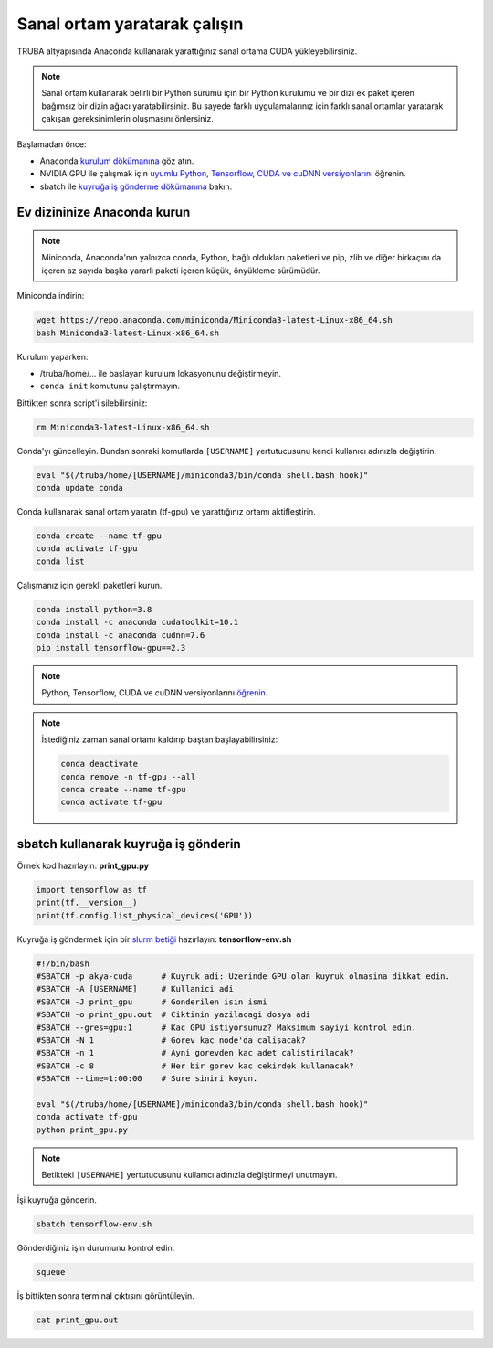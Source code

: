 =============================
Sanal ortam yaratarak çalışın
=============================

TRUBA altyapısında Anaconda kullanarak yarattığınız sanal ortama CUDA yükleyebilirsiniz.

.. note::
    Sanal ortam kullanarak belirli bir Python sürümü için bir Python kurulumu ve bir dizi ek paket içeren bağımsız bir dizin ağacı yaratabilirsiniz. Bu sayede farklı uygulamalarınız için farklı sanal ortamlar yaratarak çakışan gereksinimlerin oluşmasını önlersiniz.


Başlamadan önce:

* Anaconda `kurulum dökümanına <https://docs.conda.io/projects/continuumio-conda/en/latest/user-guide/install/linux.html>`_ göz atın.
* NVIDIA GPU ile çalışmak için `uyumlu Python, Tensorflow, CUDA ve cuDNN versiyonlarını <https://www.tensorflow.org/install/source#gpu>`_ öğrenin.
* sbatch ile `kuyruğa iş gönderme dökümanına <https://slurm.schedmd.com/sbatch.html>`_ bakın.

----------------------------
Ev dizininize Anaconda kurun
----------------------------

.. note::
    Miniconda, Anaconda'nın yalnızca conda, Python, bağlı oldukları paketleri ve pip, zlib ve diğer birkaçını da içeren az sayıda başka yararlı paketi içeren küçük, önyükleme sürümüdür.

Miniconda indirin:

.. code-block:: bash

    wget https://repo.anaconda.com/miniconda/Miniconda3-latest-Linux-x86_64.sh
    bash Miniconda3-latest-Linux-x86_64.sh

Kurulum yaparken:

* /truba/home/... ile başlayan kurulum lokasyonunu değiştirmeyin.
* ``conda init`` komutunu çalıştırmayın.

Bittikten sonra script'i silebilirsiniz:

.. code-block:: bash

    rm Miniconda3-latest-Linux-x86_64.sh


Conda'yı güncelleyin. Bundan sonraki komutlarda ``[USERNAME]`` yertutucusunu kendi kullanıcı adınızla değiştirin.

.. code-block:: bash
    
    eval "$(/truba/home/[USERNAME]/miniconda3/bin/conda shell.bash hook)"
    conda update conda

Conda kullanarak sanal ortam yaratın (tf-gpu) ve yarattığınız ortamı aktifleştirin.

.. code-block:: bash
    
    conda create --name tf-gpu
    conda activate tf-gpu
    conda list

Çalışmanız için gerekli paketleri kurun.

.. code-block:: bash

    conda install python=3.8
    conda install -c anaconda cudatoolkit=10.1
    conda install -c anaconda cudnn=7.6
    pip install tensorflow-gpu==2.3

.. note::
    Python, Tensorflow, CUDA ve cuDNN versiyonlarını `öğrenin <https://www.tensorflow.org/install/source#gpu>`_.


.. note::
    İstediğiniz zaman sanal ortamı kaldırıp baştan başlayabilirsiniz:

    .. code-block:: bash

        conda deactivate
        conda remove -n tf-gpu --all
        conda create --name tf-gpu
        conda activate tf-gpu

-------------------------------------
sbatch kullanarak kuyruğa iş gönderin
-------------------------------------

Örnek kod hazırlayın: **print_gpu.py**

.. code-block:: python

    import tensorflow as tf
    print(tf.__version__)
    print(tf.config.list_physical_devices('GPU'))

Kuyruğa iş göndermek için bir `slurm betiği <https://slurm.schedmd.com/sbatch.html>`_ hazırlayın: **tensorflow-env.sh**

.. code-block:: bash

    #!/bin/bash
    #SBATCH -p akya-cuda      # Kuyruk adi: Uzerinde GPU olan kuyruk olmasina dikkat edin.
    #SBATCH -A [USERNAME]     # Kullanici adi
    #SBATCH -J print_gpu      # Gonderilen isin ismi
    #SBATCH -o print_gpu.out  # Ciktinin yazilacagi dosya adi
    #SBATCH --gres=gpu:1      # Kac GPU istiyorsunuz? Maksimum sayiyi kontrol edin.
    #SBATCH -N 1              # Gorev kac node'da calisacak?
    #SBATCH -n 1              # Ayni gorevden kac adet calistirilacak?
    #SBATCH -c 8              # Her bir gorev kac cekirdek kullanacak?
    #SBATCH --time=1:00:00    # Sure siniri koyun.

    eval "$(/truba/home/[USERNAME]/miniconda3/bin/conda shell.bash hook)"
    conda activate tf-gpu
    python print_gpu.py

.. note::
    Betikteki ``[USERNAME]`` yertutucusunu kullanıcı adınızla değiştirmeyi unutmayın.

İşi kuyruğa gönderin.

.. code-block:: bash

    sbatch tensorflow-env.sh

Gönderdiğiniz işin durumunu kontrol edin.

.. code-block:: bash

    squeue

İş bittikten sonra terminal çıktısını görüntüleyin.

.. code-block:: bash

    cat print_gpu.out